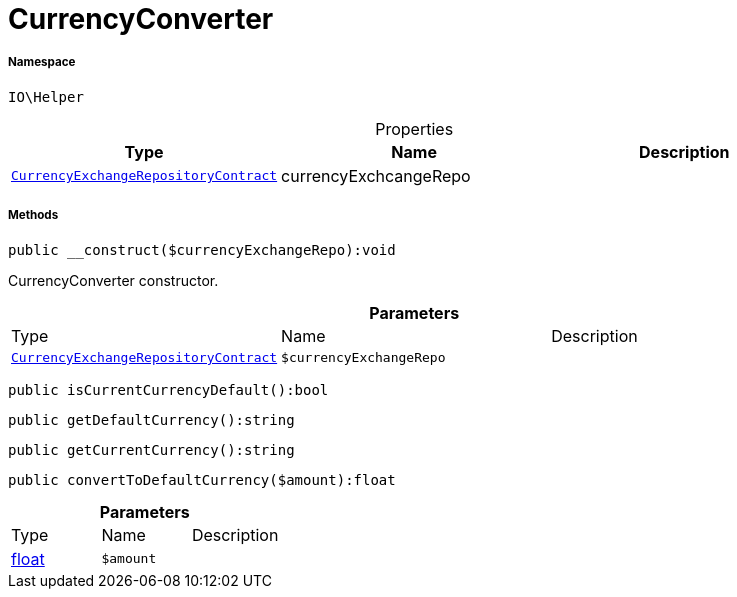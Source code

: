 :table-caption!:
:example-caption!:
:source-highlighter: prettify
:sectids!:
[[io__currencyconverter]]
= CurrencyConverter





===== Namespace

`IO\Helper`





.Properties
|===
|Type |Name |Description

| xref:stable7@interface::Frontend.adoc#frontend_contracts_currencyexchangerepositorycontract[`CurrencyExchangeRepositoryContract`]
    |currencyExchcangeRepo
    |
|===


===== Methods

[source%nowrap, php]
----

public __construct($currencyExchangeRepo):void

----







CurrencyConverter constructor.

.*Parameters*
|===
|Type |Name |Description
| xref:stable7@interface::Frontend.adoc#frontend_contracts_currencyexchangerepositorycontract[`CurrencyExchangeRepositoryContract`]
a|`$currencyExchangeRepo`
|
|===


[source%nowrap, php]
----

public isCurrentCurrencyDefault():bool

----









[source%nowrap, php]
----

public getDefaultCurrency():string

----









[source%nowrap, php]
----

public getCurrentCurrency():string

----









[source%nowrap, php]
----

public convertToDefaultCurrency($amount):float

----









.*Parameters*
|===
|Type |Name |Description
|link:http://php.net/float[float^]
a|`$amount`
|
|===


